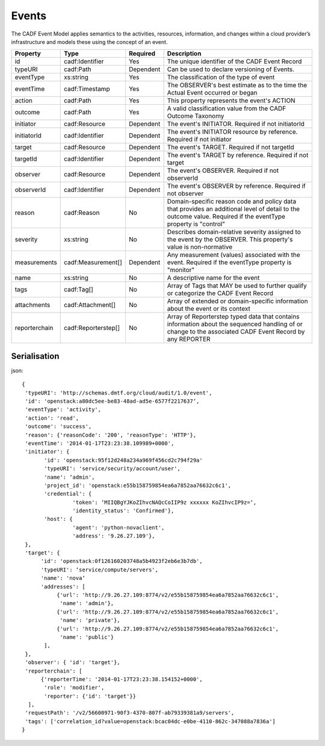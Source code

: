 ..
      Copyright 2014 IBM Corp.

      Licensed under the Apache License, Version 2.0 (the "License"); you may
      not use this file except in compliance with the License. You may obtain
      a copy of the License at

          http://www.apache.org/licenses/LICENSE-2.0

      Unless required by applicable law or agreed to in writing, software
      distributed under the License is distributed on an "AS IS" BASIS, WITHOUT
      WARRANTIES OR CONDITIONS OF ANY KIND, either express or implied. See the
      License for the specific language governing permissions and limitations
      under the License.

.. _events:

=======
 Events
=======

The CADF Event Model applies semantics to the activities, resources,
information, and changes within a cloud provider’s infrastructure and models
these using the concept of an event.

============= =================== ========= =============================================================================================================================================================
Property      Type                Required  Description
============= =================== ========= =============================================================================================================================================================
id            cadf:Identifier     Yes       The unique identifier of the CADF Event Record
typeURI       cadf:Path           Dependent Can be used to declare versioning of Events.
eventType     xs:string           Yes       The classification of the type of event
eventTime     cadf:Timestamp      Yes       The OBSERVER's best estimate as to the time the Actual Event occurred or began
action        cadf:Path           Yes       This property represents the event's ACTION
outcome       cadf:Path           Yes       A valid classification value from the CADF Outcome Taxonomy
initiator     cadf:Resource       Dependent The event's INITIATOR. Required if not initiatorId
initiatorId   cadf:Identifier     Dependent The event's INITIATOR resource by reference. Required if not initiator
target        cadf:Resource       Dependent The event's TARGET. Required if not targetId
targetId      cadf:Identifier     Dependent The event's TARGET by reference. Required if not target
observer      cadf:Resource       Dependent The event's OBSERVER. Required if not observerId
observerId    cadf:Identifier     Dependent The event's OBSERVER by reference. Required if not observer
reason        cadf:Reason         No        Domain-specific reason code and policy data that provides an additional level of detail to the outcome value. Required if the eventType property is "control"
severity      xs:string           No        Describes domain-relative severity assigned to the event by the OBSERVER. This property's value is non-normative
measurements  cadf:Measurement[]  Dependent Any measurement (values) associated with the event. Required if the eventType property is "monitor"
name          xs:string           No        A descriptive name for the event
tags          cadf:Tag[]          No        Array of Tags that MAY be used to further qualify or categorize the CADF Event Record
attachments   cadf:Attachment[]   No        Array of extended or domain-specific information about the event or its context
reporterchain cadf:Reporterstep[] No        Array of Reporterstep typed data that contains information about the sequenced handling of or change to the associated CADF Event Record by any REPORTER
============= =================== ========= =============================================================================================================================================================

Serialisation
=============

json::

   {
    'typeURI': 'http://schemas.dmtf.org/cloud/audit/1.0/event',
    'id': 'openstack:a80dc5ee-be83-48ad-ad5e-6577f2217637‘,
    'eventType': 'activity',
    'action': 'read',
    'outcome': 'success',
    'reason': {'reasonCode': '200', 'reasonType': 'HTTP'},
    'eventTime': '2014-01-17T23:23:38.109989+0000',
    'initiator': {
          'id': 'openstack:95f12d248a234a969f456cd2c794f29a'
          'typeURI': 'service/security/account/user',
          'name': ‘admin',
          'project_id': 'openstack:e55b158759854ea6a7852aa76632c6c1',
          'credential': {
                   'token': ‘MIIQBgYJKoZIhvcNAQcCoIIP9z xxxxxx KoZIhvcIP9z=‘,
                   'identity_status': 'Confirmed'},
          'host': {
                   'agent': 'python-novaclient',
                   'address': '9.26.27.109'},
    },
    'target': {
         'id': 'openstack:0f126160203748a5b4923f2eb6e3b7db',
         'typeURI': ‘service/compute/servers',
         'name': 'nova‘
         'addresses': [
              {'url': 'http://9.26.27.109:8774/v2/e55b158759854ea6a7852aa76632c6c1',
               'name': 'admin'},
              {'url': 'http://9.26.27.109:8774/v2/e55b158759854ea6a7852aa76632c6c1',
               'name': 'private'},
              {'url': 'http://9.26.27.109:8774/v2/e55b158759854ea6a7852aa76632c6c1',
               'name': 'public'}
          ],
    },
    'observer': { 'id': 'target'},
    'reporterchain': [
         {'reporterTime': '2014-01-17T23:23:38.154152+0000',
          'role': 'modifier',
          'reporter': {'id': 'target'}}
     ],
    'requestPath': '/v2/56600971-90f3-4370-807f-ab79339381a9/servers',
    'tags': ['correlation_id?value=openstack:bcac04dc-e0be-4110-862c-347088a7836a']
   }
